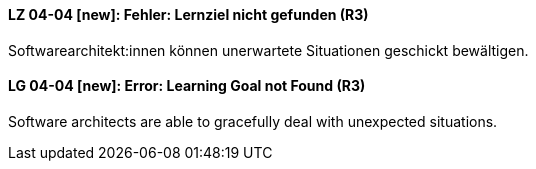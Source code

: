 // tag::DE[]
[[LZ-04-04]]
==== LZ 04-04 [new]: Fehler: Lernziel nicht gefunden (R3)

Softwarearchitekt:innen können unerwartete Situationen geschickt bewältigen.

// end::DE[]

// tag::EN[]
[[LG-04-04]]
==== LG 04-04 [new]: Error: Learning Goal not Found (R3)

Software architects are able to gracefully deal with unexpected situations.

// end::EN[]
